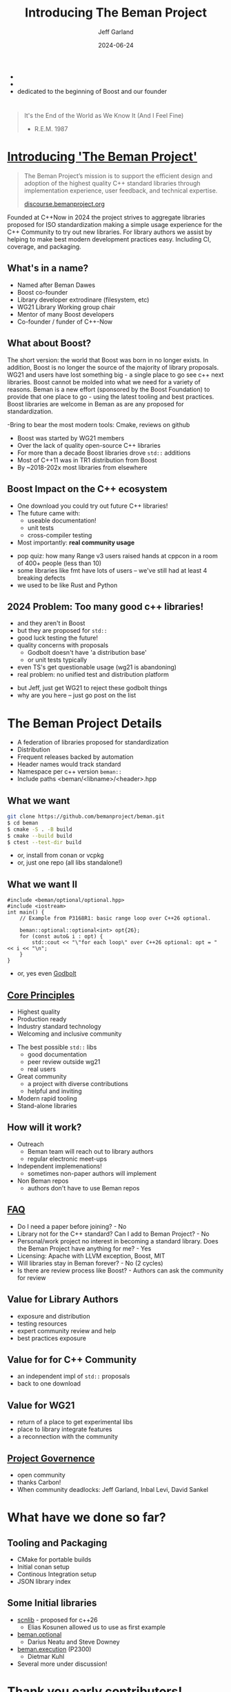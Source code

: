 #+OPTIONS: num:nil toc:nil reveal_slide_number:"c/t" timestamp:nil
#+REVEAL_PLUGINS: (highlight zoom notes)
#+REVEAL_HLEVEL: 1
#+REVEAL_HIGHLIGHT_CSS: /Users/jeff/Documents/devtools/reveal.js-4.6.0/plugin/highlight/jeff.css
#+REVEAL_THEME: jeff
#+REVEAL_TRANS: slide
#+REVEAL_VERSION: 4
#+REVEAL_TITLE_SLIDE_BACKGROUND: ./beman_new_logo.png
#+REVEAL_TITLE_SLIDE_BACKGROUND_SIZE: 200px
#+REVEAL_TITLE_SLIDE_BACKGROUND_POSITION: left
#+REVEAL_DEFAULT_SLIDE_BACKGROUND: ./beman_new_logo.png
#+REVEAL_DEFAULT_SLIDE_BACKGROUND_SIZE: 100px
#+REVEAL_DEFAULT_SLIDE_BACKGROUND_POSITION: left
#+Title: Introducing The Beman Project
#+Author: Jeff Garland
#+Email: jeff@crystalclearsoftware.com
#+date: 2024-06-24

#+BEGIN_NOTES
- 
- 
- dedicated to the beginning of Boost and our founder
#+END_NOTES
* 
#+BEGIN_QUOTE
It's the End of the World as We Know It (And I Feel Fine)

    - R.E.M. 1987
#+END_QUOTE

#+BEGIN_NOTES 
#+END_NOTES
* [[https://github.com/bemanproject][Introducing 'The Beman Project']]
#+BEGIN_QUOTE
The Beman Project’s mission is to support the efficient design and adoption of the highest quality C++ standard libraries through implementation experience, user feedback, and technical expertise.

  [[https://discourse.bemanproject.org/][discourse.bemanproject.org]]

#+END_QUOTE

#+BEGIN_NOTES
Founded at C++Now in 2024 the project strives to aggregate libraries proposed for ISO standardization making a simple usage experience for the C++ Community to try out new libraries. For library authors we assist by helping to make best modern development practices easy. Including CI, coverage, and packaging.
#+END_NOTES
** What's in a name?
- Named after Beman Dawes
- Boost co-founder
- Library developer extrodinare (filesystem, etc)
- WG21 Library Working group chair
- Mentor of many Boost developers
- Co-founder / funder of C++-Now
** What about Boost?
#+BEGIN_NOTES
The short version: the world that Boost was born in no longer exists. In addition, Boost is no longer the source of the majority of library proposals. WG21 and users have lost something big - a single place to go see c++ next libraries.  Boost cannot be molded into what we need for a variety of reasons. Beman is a new effort (sponsored by the Boost Foundation) to provide that one place to go - using the latest tooling and best practices. Boost libraries are welcome in Beman as are any proposed for standardization.

-Bring to bear the most modern tools: Cmake, reviews on github
#+END_NOTES
- Boost was started by WG21 members
- Over the lack of quality open-source C++ libraries
- For more than a decade Boost libraries drove ~std::~ additions
- Most of C++11 was in TR1 distribution from Boost
- By ~2018-202x most libraries from elsewhere
** Boost Impact on the C++ ecosystem
- One download you could try out future C++ libraries!
- The future came with:
  - useable documentation!
  - unit tests
  - cross-compiler testing
- Most importantly: *real community usage*
#+BEGIN_NOTES
- pop quiz: how many Range v3 users raised hands at cppcon in a room of 400+ people (less than 10)
- some libraries like fmt have lots of users -- we've still had at least 4 breaking defects
- we used to be like Rust and Python
#+END_NOTES
** 2024 Problem: Too many good c++ libraries!
- and they aren't in Boost
- but they are proposed for ~std::~  
- good luck testing the future!
- quality concerns with proposals
  - Godbolt doesn't have 'a distribution base'
  - or unit tests typically
- even TS's get questionable usage (wg21 is abandoning)
- real problem: no unified test and distribution platform
#+BEGIN_NOTES
- but Jeff, just get WG21 to reject these godbolt things
- why are you here -- just go post on the list
#+END_NOTES
* The Beman Project Details
#+BEGIN_NOTES
- A federation of libraries proposed for standardization
- Distribution   
- Frequent releases backed by automation
- Header names would track standard
- Namespace per c++ version ~beman::~
- Include paths <beman/<libname>/<header>.hpp  
#+END_NOTES
** What we want
#+BEGIN_SRC bash
git clone https://github.com/bemanproject/beman.git
$ cd beman
$ cmake -S . -B build
$ cmake --build build
$ ctest --test-dir build
#+END_SRC
- or, install from conan or vcpkg
- or, just one repo (all libs standalone!)
** What we want II
#+BEGIN_SRC c++
#include <beman/optional/optional.hpp>
#include <iostream>
int main() {
    // Example from P3168R1: basic range loop over C++26 optional.

    beman::optional::optional<int> opt{26};
    for (const auto& i : opt) {
        std::cout << "\"for each loop\" over C++26 optional: opt = " << i << "\n";
    }
}
#+END_SRC
- or, yes even [[https://godbolt.org/z/b5ThEqqhf][Godbolt]]
** [[https://github.com/bemanproject/beman/blob/main/docs/BEMAN_STANDARD.md][Core Principles]]
- Highest quality
- Production ready
- Industry standard technology
- Welcoming and inclusive community  
#+BEGIN_NOTES
- The best possible ~std::~ libs
  - good documentation
  - peer review outside wg21
  - real users
- Great community  
  - a project with diverse contributions
  - helpful and inviting
- Modern rapid tooling
- Stand-alone libraries
#+END_NOTES  
** How will it work?
- Outreach
  - Beman team will reach out to library authors
  - regular electronic meet-ups
- Independent implemenations!
  - sometimes non-paper authors will implement
- Non Beman repos
  - authors don't have to use Beman repos
** [[https://github.com/bemanproject/beman/blob/main/docs/FAQ.md][FAQ]]
- Do I need a paper before joining? - No
- Library not for the C++ standard? Can I add to Beman Project? - No
- Personal/work project no interest in becoming a standard library. Does the Beman Project have anything for me? - Yes
- Licensing: Apache with LLVM exception, Boost, MIT  
- Will libraries stay in Beman forever? - No (2 cycles)
- Is there are review process like Boost? - Authors can ask the community for review
** Value for Library Authors
- exposure and distribution
- testing resources
- expert community review and help
- best practices exposure
** Value for for C++ Community
- an independent impl of ~std::~ proposals
- back to one download
** Value for WG21
- return of a place to get experimental libs
- place to library integrate features
- a reconnection with the community
** [[https://github.com/bemanproject/beman/blob/main/docs/GOVERNANCE.md][Project Governence]]
- open community
- thanks Carbon!
- When community deadlocks: Jeff Garland, Inbal Levi, David Sankel
* What have we done so far?
** Tooling and Packaging
- CMake for portable builds
- Initial conan setup
- Continous Integration setup
- JSON library index
** Some Initial libraries
- [[https://github.com/eliaskosunen/scnlib][scnlib]] - proposed for c++26
  - Elias Kosunen allowed us to use as first example
- [[https://github.com/bemanproject/optional][beman.optional]]
  - Darius Neatu and Steve Downey
- [[https://github.com/dietmarkuehl/beman-execution][beman.execution]] (P2300)
  - Dietmar Kuhl
- Several more under discussion!    
* Thank you early contributors!
- All the C++Now Library in a Week participants!
  - first implementation: Frank Miller
  - Bret Brown, Richard Powell, Zach Laine, Louis Dionne, and so many others
  - Saksham Sharma: final logo design!
- And now
  - Dave Abrahams, Sean Parent, Robert Ramey, Peter Dimov
  - And Especially: Darius Neatu, Steve Downey, Dietmar Kuhl
- Come join us!
  - [[https://discourse.bemanproject.org/][discourse.bemanproject.org]]
  - Let's build the future together!
